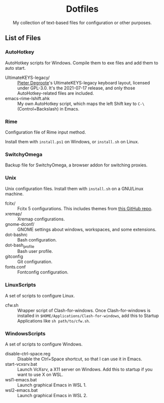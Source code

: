 #+startup: showeverything
#+html: <div align="center">

* Dotfiles

My collection of text-based files for configuration or other purposes.

#+html: </div>

** List of Files

*** AutoHotkey

AutoHotkey scripts for Windows.  Compile them to exe files and add them to auto start.

- UltimateKEYS-legacy/ :: [[https://github.com/pieter-degroote][Pieter Degroote]]'s UltimateKEYS-legacy keyboard layout, licensed under GPL-3.0.  It's the 2021-07-17 release, and only those AutoHotkey-related files are included.
- emacs-rime-lshift.ahk :: My own AutoHotkey script, which maps the left Shift key to =C-\= (Control+Backslash) in Emacs.

*** Rime

Configuration file of Rime input method.

Install them with ~install.ps1~ on Windows, or ~install.sh~ on Linux.

*** SwitchyOmega

Backup file for SwitchyOmega, a browser addon for switching proxies.

*** Unix

Unix configuration files.  Install them with ~install.sh~ on a GNU/Linux machine.

- fcitx/ :: Fcitx 5 configurations.  This includes themes from [[https://github.com/thep0y/fcitx5-themes][this GitHub repo]].
- xremap/ :: Xremap configurations.
- gnome-dconf/ :: GNOME settings about windows, workspaces, and some extensions.
- dot-bashrc :: Bash configuration.
- dot-bash_profile :: Bash user profile.
- gitconfig :: Git configuration.
- fonts.conf :: Fontconfig configuration.

*** LinuxScripts

A set of scripts to configure Linux.

- cfw.sh :: Wrapper script of Clash-for-windows.  Once Clash-for-windows is installed in ~$HOME/Applications/Clash-for-windows~, add this to Startup Applications like ~sh path/to/cfw.sh~.

*** WindowsScripts

A set of scripts to configure Windows.

- disable-ctrl-space.reg :: Disable the Ctrl+Space shortcut, so that I can use it in Emacs.
- start-vcxsrv.bat :: Launch VcXsrv, a X11 server on Windows.  Add this to startup if you want to use X on WSL.
- wsl1-emacs.bat :: Launch graphical Emacs in WSL 1.
- wsl2-emacs.bat :: Launch graphical Emacs in WSL 2.
